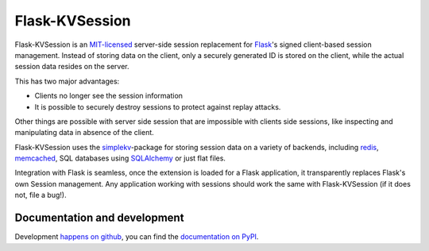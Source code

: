 Flask-KVSession
===============

.. image:: https://travis-ci.org/mbr/flask-kvsession.svg?branch=master
           :target: https://travis-ci.org/mbr/flask-kvsession

Flask-KVSession is an `MIT-licensed
<https://github.com/mbr/flask-kvsession/blob/master/LICENSE>`_ server-side
session replacement for `Flask <http://flask.pocoo.org>`_'s signed
client-based session management. Instead of storing data on the client, only a
securely generated ID is stored on the client, while the actual session data
resides on the server.

This has two major advantages:

* Clients no longer see the session information
* It is possible to securely destroy sessions to protect against replay
  attacks.

Other things are possible with server side session that are impossible with
clients side sessions, like inspecting and manipulating data in absence of the
client.

Flask-KVSession uses the `simplekv <http://github.com/mbr/simplekv>`_-package
for storing session data on a variety of backends, including `redis
<http://redis.io>`_, `memcached <http://memcached.org>`_, SQL databases using
`SQLAlchemy <http://sqlalchemy.org>`_ or just flat files.

Integration with Flask is seamless, once the extension is loaded for a Flask
application, it transparently replaces Flask's own Session management. Any
application working with sessions should work the same with Flask-KVSession
(if it does not, file a bug!).


Documentation and development
-----------------------------

Development `happens on github <https://github.com/mbr/flask-kvsession/>`_,
you can find the `documentation on PyPI
<http://pythonhosted.org/Flask-KVSession>`_.
